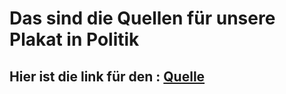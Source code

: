 * Das sind die Quellen für unsere Plakat in Politik 
** Hier ist die link für den : [[https://quellenfoi11.netlify.app/][Quelle]] 
